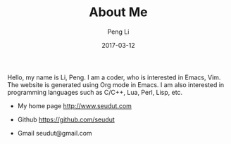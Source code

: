 #+TITLE: About Me
#+AUTHOR: Peng Li
#+EMAIL: seudut@gmail.com
#+DATE: 2017-03-12

Hello, my name is Li, Peng. I am a coder, who is interested in Emacs, Vim. The website is generated using Org mode in Emacs.
I am also interested in programming languages such as C/C++, Lua, Perl, Lisp, etc.

- My home page http://www.seudut.com

- Github https://github.com/seudut

- Gmail seudut@gmail.com
